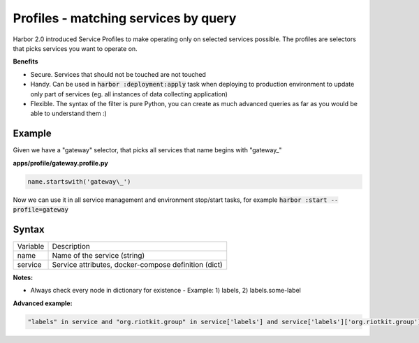 Profiles - matching services by query
=====================================

Harbor 2.0 introduced Service Profiles to make operating only on selected services possible.
The profiles are selectors that picks services you want to operate on.

**Benefits**

- Secure. Services that should not be touched are not touched
- Handy. Can be used in :code:`harbor :deployment:apply` task when deploying to production environment to update only part of services (eg. all instances of data collecting application)
- Flexible. The syntax of the filter is pure Python, you can create as much advanced queries as far as you would be able to understand them :)

Example
-------

Given we have a "gateway" selector, that picks all services that name begins with "gateway\_"

**apps/profile/gateway.profile.py**

.. code:: python

    name.startswith('gateway\_')


Now we can use it in all service management and environment stop/start tasks, for example :code:`harbor :start --profile=gateway`

Syntax
------

+----------+------------------------------------------------------+
| Variable | Description                                          |
+----------+------------------------------------------------------+
| name     | Name of the service (string)                         |
+----------+------------------------------------------------------+
| service  | Service attributes, docker-compose definition (dict) |
+----------+------------------------------------------------------+


**Notes:**

- Always check every node in dictionary for existence - Example: 1) labels, 2) labels.some-label

**Advanced example:**

.. code:: python

     "labels" in service and "org.riotkit.group" in service['labels'] and service['labels']['org.riotkit.group'] == "database"
